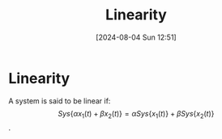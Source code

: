 :PROPERTIES:
:ID:       0e057e37-e287-469b-8085-d0c2f94713c1
:END:
#+title: Linearity
#+date: [2024-08-04 Sun 12:51]
#+STARTUP: latexpreview

* Linearity
A system is said to be linear if:  \[Sys\{\alpha x_1(t)+\beta x_2(t)\}=\alpha Sys\{x_1(t)\}+\beta Sys\{x_2(t)\}\].
